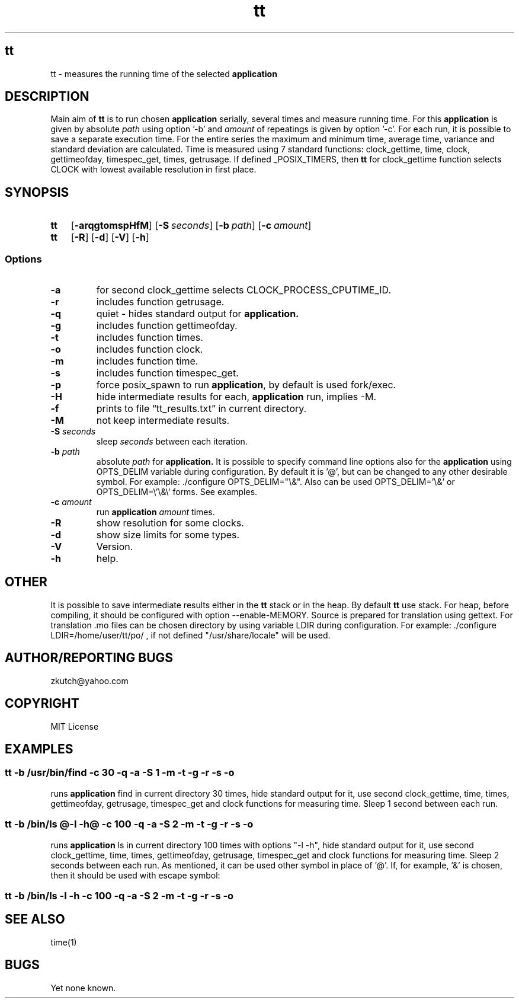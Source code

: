.TH tt   "12 August 2019"
.SH tt
tt \- measures the running time of the selected 
.B application 
.SH DESCRIPTION
Main aim of
.B tt
is to run chosen 
.B application 
serially, several times and measure running time. For this
.B application 
is given by absolute
.I path
using option '-b' and  
.I amount
of repeatings is given by option '-c'. For each run, it is possible to save a separate
execution time. For the entire series the maximum and minimum time, average time, variance and standard
deviation are calculated. Time is measured using 7 standard functions: clock_gettime, time, clock, gettimeofday, timespec_get,
times, getrusage. If defined _POSIX_TIMERS, then 
.B tt
for clock_gettime function selects CLOCK with
lowest available resolution in first place.
.SH SYNOPSIS
.SY \fBtt\fP
.OP \-arqgtomspHfM
.OP \-S \fIseconds\fP
.OP \-b \fIpath\fP  [@application options@] 
.OP \-c \fIamount\fP
.SY \fBtt\fP
.OP \-R
.OP \-d
.OP \-V
.OP \-h
.YS 
.SS Options
.TP
\fB-a\fP
for second clock_gettime selects CLOCK_PROCESS_CPUTIME_ID. 
.TP
\fB-r\fP
includes function getrusage.
.TP
\fB-q\fP
quiet - hides standard output for
.B application.
.TP
\fB-g\fP
includes function gettimeofday.
.TP
\fB-t\fP
includes function times.
.TP
\fB-o\fP
includes function clock.
.TP
\fB-m\fP
includes function time.
.TP
\fB-s\fP
includes function timespec_get.
.TP
\fB-p\fP
force posix_spawn to run \fBapplication\fP, by default is used fork/exec.
.TP
\fB-H\fP
hide intermediate results for each, 
.B application
run, implies \-M.
.TP
\fB-f\fP
prints to file \(lqtt_results.txt\(rq in current directory.
.TP
\fB-M\fP
not keep intermediate results.
.TP
\fB-S\fP \fIseconds\fP
sleep \fIseconds\fP between each iteration.
.TP
\fB-b \fIpath\fP
absolute
.I path
for
.B application. 
It is possible to specify command line options also for the 
.B application 
using OPTS_DELIM variable during configuration. By default it is '@', but can be changed to any other desirable symbol. For example: ./configure OPTS_DELIM="\\&". Also can be used OPTS_DELIM='\\&'  or  OPTS_DELIM=\\'\\&\\' forms. See examples.
.TP
\fB-c \fIamount\fR
run 
.B application
\fIamount\fR times.
.TP
\fB-R\fP
show resolution for some clocks.
.TP
\fB-d\fP
show size limits for some types.
.TP
\fB-V\fP
Version.
.TP
\fB-h\fP
help.
.SH OTHER
It is possible to save intermediate results either in the 
.B tt
stack or in the heap. By default 
.B tt
use stack. For heap, before compiling, it should be configured with option --enable-MEMORY.
Source is prepared for translation using gettext. For translation .mo files can be chosen directory by using variable LDIR during configuration. For example: ./configure LDIR=/home/user/tt/po/ , if not defined "/usr/share/locale" will be used.
.SH AUTHOR/REPORTING BUGS
zkutch@yahoo.com
.SH COPYRIGHT
MIT License
.SH EXAMPLES
\fC\fR
.SS tt  -b /usr/bin/find -c 30 -q -a -S 1 -m -t -g -r -s -o
\FP
.br
runs
.B application
find in current directory 30 times, hide standard output for it, use second clock_gettime, time, times, gettimeofday, getrusage, timespec_get and clock functions for measuring time. Sleep 1 second between each run.
\fC\fR
.SS tt  -b /bin/ls @-l -h@ -c 100 -q -a -S 2 -m -t -g -r -s -o
\FP
.br
runs
.B application
ls in current directory 100 times with options "-l -h", hide standard output for it, use second clock_gettime, time, times, gettimeofday, getrusage, timespec_get and clock functions for measuring time. Sleep 2 seconds between each run. As mentioned,  it can be used other symbol in place of '@'. If, for example, '&' is chosen, then it should be used with escape symbol:
\fC\fR
.SS tt  -b /bin/ls \\&-l -h\\& -c 100 -q -a -S 2 -m -t -g -r -s -o
\FP
.SH "SEE ALSO"
time(1)
.SH BUGS
Yet none known.
